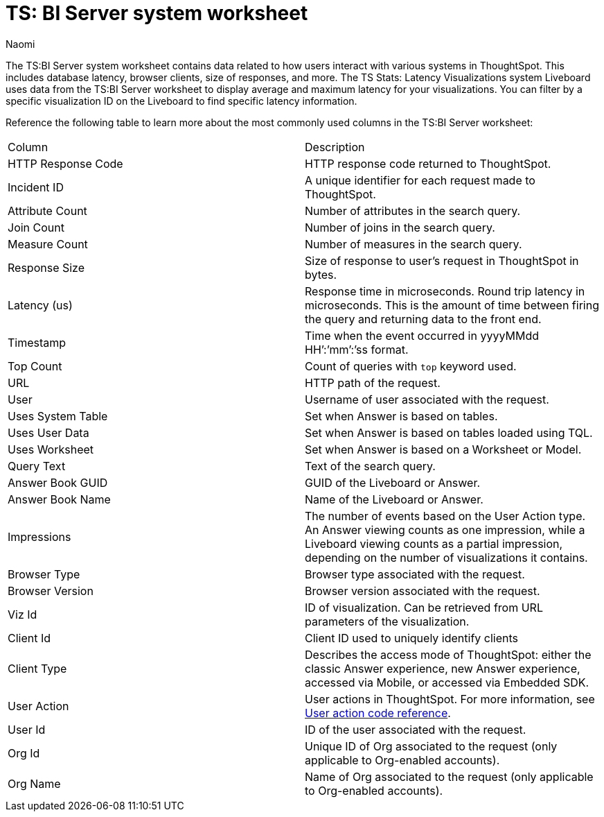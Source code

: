 = TS: BI Server system worksheet
:last_updated: 4/25/24
:linkattrs:
:author: Naomi
:page-layout: default-cloud
:experimental:
:description: The TS:BI Server system worksheet contains data related to how users interact with various systems in ThoughtSpot.
:jira: SCAL-71323


The TS:BI Server system worksheet contains data related to how users interact with various systems in ThoughtSpot. This includes database latency, browser clients, size of responses, and more. The TS Stats: Latency Visualizations system Liveboard uses data from the TS:BI Server worksheet to display average and maximum latency for your visualizations. You can filter by a specific visualization ID on the Liveboard to find specific latency information.

Reference the following table to learn more about the most commonly used columns in the TS:BI Server worksheet:

[options=”header”]
|===

| Column | Description

//| Database Latency (us) | Represents the time in microseconds fetching data from Falcon. This is *only* query latency, and does not represent the time fetching metadata or rendering the visualization.

| HTTP Response Code | HTTP response code returned to ThoughtSpot.

| Incident ID | A unique identifier for each request made to ThoughtSpot.

| Attribute Count | Number of attributes in the search query.

| Join Count | Number of joins in the search query.

| Measure Count | Number of measures in the search query.

//| Postgres Latency (us) | Time in microseconds spent in relational database management system software (rdbms) query execution.


| Response Size | Size of response to user’s request in ThoughtSpot in bytes.

| Latency (us) | Response time in microseconds. Round trip latency in microseconds. This is the amount of time between firing the query and returning data to the front end.


| Timestamp | Time when the event occurred in yyyyMMdd HH’:’mm’:’ss format.

| Top Count  a| Count of queries with `top` keyword used.

| URL | HTTP path of the request.

| User | Username of user associated with the request.

| Uses System Table | Set when Answer is based on tables.

| Uses User Data | Set when Answer is based on tables loaded using TQL.

| Uses Worksheet | Set when Answer is based on a Worksheet or Model.

| Query Text | Text of the search query.

| Answer Book GUID | GUID of the Liveboard or Answer.

| Answer Book Name | Name of the Liveboard or Answer.

| Impressions | The number of events based on the User Action type. An Answer viewing counts as one impression, while a Liveboard viewing counts as a partial impression, depending on the number of visualizations it contains.

| Browser Type | Browser type associated with the request.

| Browser Version | Browser version associated with the request.

| Viz Id | ID of visualization. Can be retrieved from URL parameters of the visualization.

| Client Id | Client ID used to uniquely identify clients

| Client Type | Describes the access mode of ThoughtSpot: either the classic Answer experience, new Answer experience, accessed via Mobile, or accessed via Embedded SDK.

| User Action  a| User actions in ThoughtSpot. For more information, see xref:action-codes.adoc[User action code reference].

| User Id | ID of the user associated with the request.

| Org Id |  Unique ID of Org associated to the request (only applicable to Org-enabled accounts).

| Org Name | Name of Org associated to the request (only applicable to Org-enabled accounts).
|===